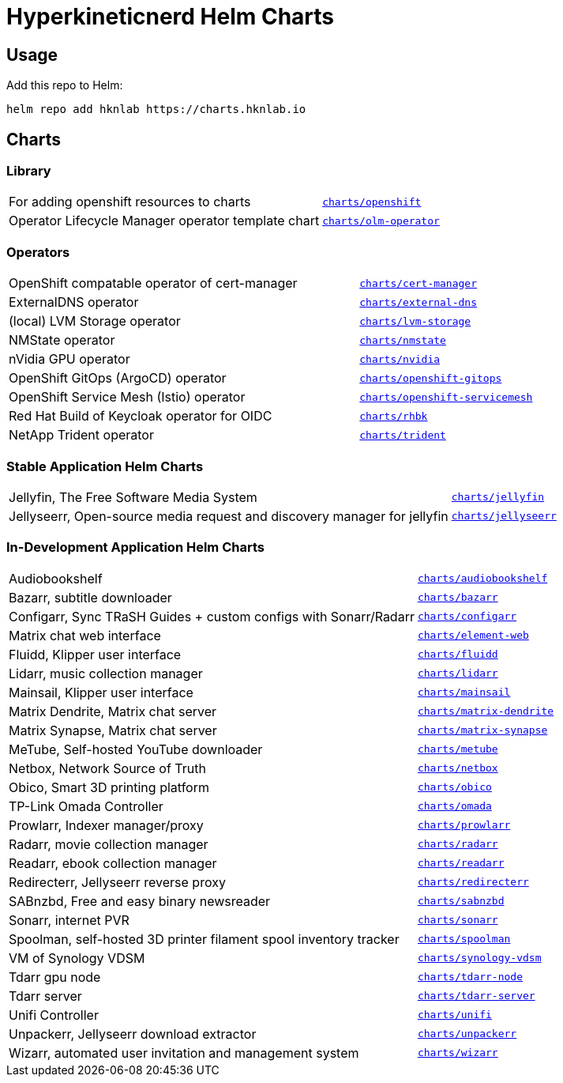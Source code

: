 = Hyperkineticnerd Helm Charts

== Usage

Add this repo to Helm:
[source,bash]
-----
helm repo add hknlab https://charts.hknlab.io
-----

== Charts

=== Library

[frame=none, cols="2,1"]
|===

|For adding openshift resources to charts
|https://github.com/hyperkineticnerd/helm-charts/tree/main/charts/openshift[`charts/openshift`]

|Operator Lifecycle Manager operator template chart
|https://github.com/hyperkineticnerd/helm-charts/tree/main/charts/olm-operator[`charts/olm-operator`]
|===

=== Operators

[frame=none, cols="2,1"]
|===

|OpenShift compatable operator of cert-manager
|https://github.com/hyperkineticnerd/helm-charts/tree/main/charts/cert-manager[`charts/cert-manager`]

|ExternalDNS operator
|https://github.com/hyperkineticnerd/helm-charts/tree/main/charts/external-dns[`charts/external-dns`]

|(local) LVM Storage operator
|https://github.com/hyperkineticnerd/helm-charts/tree/main/charts/lvm-storage[`charts/lvm-storage`]

|NMState operator
|https://github.com/hyperkineticnerd/helm-charts/tree/main/charts/nmstate[`charts/nmstate`]

|nVidia GPU operator
|https://github.com/hyperkineticnerd/helm-charts/tree/main/charts/nvidia[`charts/nvidia`]

|OpenShift GitOps (ArgoCD) operator
|https://github.com/hyperkineticnerd/helm-charts/tree/main/charts/openshift-gitops[`charts/openshift-gitops`]

|OpenShift Service Mesh (Istio) operator
|https://github.com/hyperkineticnerd/helm-charts/tree/main/charts/openshift-servicemesh[`charts/openshift-servicemesh`]

|Red Hat Build of Keycloak operator for OIDC
|https://github.com/hyperkineticnerd/helm-charts/tree/main/charts/rhbk[`charts/rhbk`]

|NetApp Trident operator
|https://github.com/hyperkineticnerd/helm-charts/tree/main/charts/trident[`charts/trident`]

|===

=== Stable Application Helm Charts

[frame=none, cols="2,1"]
|===

|Jellyfin, The Free Software Media System
|https://github.com/hyperkineticnerd/helm-charts/tree/main/charts/jellyfin[`charts/jellyfin`]

|Jellyseerr, Open-source media request and discovery manager for jellyfin
|https://github.com/hyperkineticnerd/helm-charts/tree/main/charts/jellyseerr[`charts/jellyseerr`]

|===

=== In-Development Application Helm Charts

[frame=none, cols="2,1"]
|===

|Audiobookshelf
|https://github.com/hyperkineticnerd/helm-charts/tree/main/charts/audiobookshelf[`charts/audiobookshelf`]

|Bazarr, subtitle downloader
|https://github.com/hyperkineticnerd/helm-charts/tree/main/charts/bazarr[`charts/bazarr`]

|Configarr, Sync TRaSH Guides + custom configs with Sonarr/Radarr
|https://github.com/hyperkineticnerd/helm-charts/tree/main/charts/configarr[`charts/configarr`]

|Matrix chat web interface
|https://github.com/hyperkineticnerd/helm-charts/tree/main/charts/element-web[`charts/element-web`]

|Fluidd, Klipper user interface
|https://github.com/hyperkineticnerd/helm-charts/tree/main/charts/fluidd[`charts/fluidd`]

|Lidarr, music collection manager
|https://github.com/hyperkineticnerd/helm-charts/tree/main/charts/lidarr[`charts/lidarr`]

|Mainsail, Klipper user interface
|https://github.com/hyperkineticnerd/helm-charts/tree/main/charts/mainsail[`charts/mainsail`]

|Matrix Dendrite, Matrix chat server
|https://github.com/hyperkineticnerd/helm-charts/tree/main/charts/matrix-dendrite[`charts/matrix-dendrite`]

|Matrix Synapse, Matrix chat server
|https://github.com/hyperkineticnerd/helm-charts/tree/main/charts/matrix-synapse[`charts/matrix-synapse`]

|MeTube, Self-hosted YouTube downloader
|https://github.com/hyperkineticnerd/helm-charts/tree/main/charts/metube[`charts/metube`]

|Netbox, Network Source of Truth
|https://github.com/hyperkineticnerd/helm-charts/tree/main/charts/netbox[`charts/netbox`]

|Obico, Smart 3D printing platform
|https://github.com/hyperkineticnerd/helm-charts/tree/main/charts/obico[`charts/obico`]

|TP-Link Omada Controller
|https://github.com/hyperkineticnerd/helm-charts/tree/main/charts/omada[`charts/omada`]

|Prowlarr, Indexer manager/proxy
|https://github.com/hyperkineticnerd/helm-charts/tree/main/charts/prowlarr[`charts/prowlarr`]

|Radarr, movie collection manager
|https://github.com/hyperkineticnerd/helm-charts/tree/main/charts/radarr[`charts/radarr`]

|Readarr, ebook collection manager
|https://github.com/hyperkineticnerd/helm-charts/tree/main/charts/readarr[`charts/readarr`]

|Redirecterr, Jellyseerr reverse proxy
|https://github.com/hyperkineticnerd/helm-charts/tree/main/charts/redirecterr[`charts/redirecterr`]

|SABnzbd, Free and easy binary newsreader
|https://github.com/hyperkineticnerd/helm-charts/tree/main/charts/sabnzbd[`charts/sabnzbd`]

|Sonarr, internet PVR
|https://github.com/hyperkineticnerd/helm-charts/tree/main/charts/sonarr[`charts/sonarr`]

|Spoolman, self-hosted 3D printer filament spool inventory tracker
|https://github.com/hyperkineticnerd/helm-charts/tree/main/charts/spoolman[`charts/spoolman`]

|VM of Synology VDSM
|https://github.com/hyperkineticnerd/helm-charts/tree/main/charts/synology-vdsm[`charts/synology-vdsm`]

|Tdarr gpu node
|https://github.com/hyperkineticnerd/helm-charts/tree/main/charts/tdarr-node[`charts/tdarr-node`]

|Tdarr server
|https://github.com/hyperkineticnerd/helm-charts/tree/main/charts/tdarr-server[`charts/tdarr-server`]

|Unifi Controller
|https://github.com/hyperkineticnerd/helm-charts/tree/main/charts/unifi[`charts/unifi`]

|Unpackerr, Jellyseerr download extractor
|https://github.com/hyperkineticnerd/helm-charts/tree/main/charts/unpackerr[`charts/unpackerr`]

|Wizarr, automated user invitation and management system
|https://github.com/hyperkineticnerd/helm-charts/tree/main/charts/wizarr[`charts/wizarr`]

|===